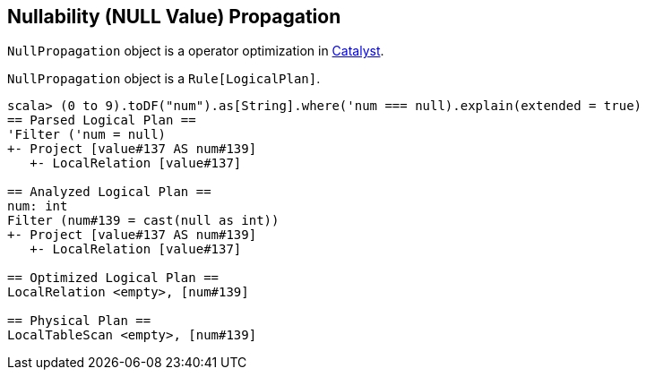 == [[NullPropagation]] Nullability (NULL Value) Propagation

`NullPropagation` object is a operator optimization in link:spark-sql-catalyst-Optimizer.adoc[Catalyst].

`NullPropagation` object is a `Rule[LogicalPlan]`.

[source, scala]
----
scala> (0 to 9).toDF("num").as[String].where('num === null).explain(extended = true)
== Parsed Logical Plan ==
'Filter ('num = null)
+- Project [value#137 AS num#139]
   +- LocalRelation [value#137]

== Analyzed Logical Plan ==
num: int
Filter (num#139 = cast(null as int))
+- Project [value#137 AS num#139]
   +- LocalRelation [value#137]

== Optimized Logical Plan ==
LocalRelation <empty>, [num#139]

== Physical Plan ==
LocalTableScan <empty>, [num#139]
----
